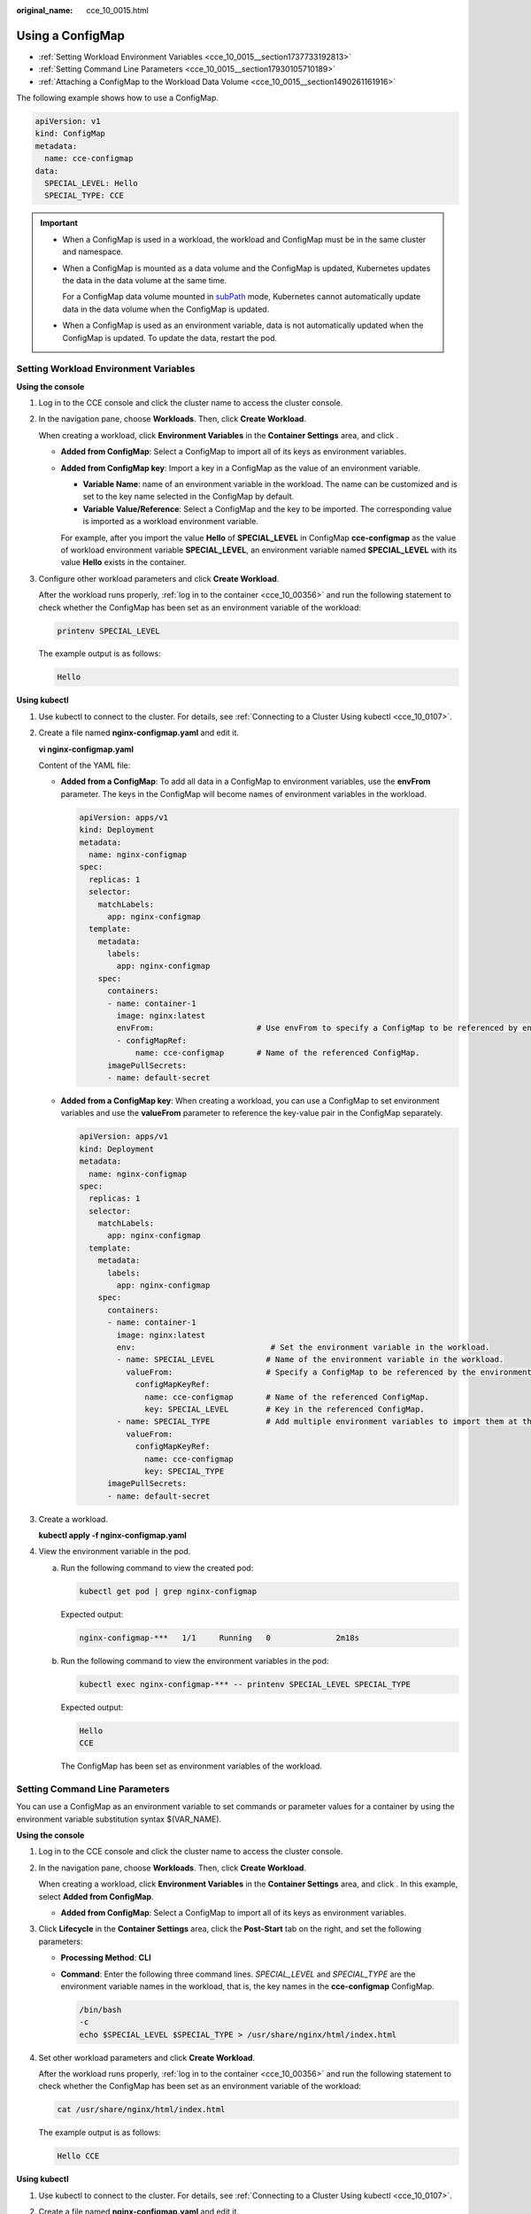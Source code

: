 :original_name: cce_10_0015.html

.. _cce_10_0015:

Using a ConfigMap
=================

-  :ref:`Setting Workload Environment Variables <cce_10_0015__section1737733192813>`
-  :ref:`Setting Command Line Parameters <cce_10_0015__section17930105710189>`
-  :ref:`Attaching a ConfigMap to the Workload Data Volume <cce_10_0015__section1490261161916>`

The following example shows how to use a ConfigMap.

.. code-block::

   apiVersion: v1
   kind: ConfigMap
   metadata:
     name: cce-configmap
   data:
     SPECIAL_LEVEL: Hello
     SPECIAL_TYPE: CCE

.. important::

   -  When a ConfigMap is used in a workload, the workload and ConfigMap must be in the same cluster and namespace.

   -  When a ConfigMap is mounted as a data volume and the ConfigMap is updated, Kubernetes updates the data in the data volume at the same time.

      For a ConfigMap data volume mounted in `subPath <https://kubernetes.io/docs/concepts/storage/volumes#using-subpath>`__ mode, Kubernetes cannot automatically update data in the data volume when the ConfigMap is updated.

   -  When a ConfigMap is used as an environment variable, data is not automatically updated when the ConfigMap is updated. To update the data, restart the pod.

.. _cce_10_0015__section1737733192813:

Setting Workload Environment Variables
--------------------------------------

**Using the console**

#. Log in to the CCE console and click the cluster name to access the cluster console.

#. In the navigation pane, choose **Workloads**. Then, click **Create Workload**.

   When creating a workload, click **Environment Variables** in the **Container Settings** area, and click |image1|.

   -  **Added from ConfigMap**: Select a ConfigMap to import all of its keys as environment variables.

   -  **Added from ConfigMap key**: Import a key in a ConfigMap as the value of an environment variable.

      -  **Variable Name**: name of an environment variable in the workload. The name can be customized and is set to the key name selected in the ConfigMap by default.
      -  **Variable Value/Reference**: Select a ConfigMap and the key to be imported. The corresponding value is imported as a workload environment variable.

      For example, after you import the value **Hello** of **SPECIAL_LEVEL** in ConfigMap **cce-configmap** as the value of workload environment variable **SPECIAL_LEVEL**, an environment variable named **SPECIAL_LEVEL** with its value **Hello** exists in the container.

#. Configure other workload parameters and click **Create Workload**.

   After the workload runs properly, :ref:`log in to the container <cce_10_00356>` and run the following statement to check whether the ConfigMap has been set as an environment variable of the workload:

   .. code-block::

      printenv SPECIAL_LEVEL

   The example output is as follows:

   .. code-block::

      Hello

**Using kubectl**

#. Use kubectl to connect to the cluster. For details, see :ref:`Connecting to a Cluster Using kubectl <cce_10_0107>`.

#. Create a file named **nginx-configmap.yaml** and edit it.

   **vi nginx-configmap.yaml**

   Content of the YAML file:

   -  **Added from a ConfigMap**: To add all data in a ConfigMap to environment variables, use the **envFrom** parameter. The keys in the ConfigMap will become names of environment variables in the workload.

      .. code-block::

         apiVersion: apps/v1
         kind: Deployment
         metadata:
           name: nginx-configmap
         spec:
           replicas: 1
           selector:
             matchLabels:
               app: nginx-configmap
           template:
             metadata:
               labels:
                 app: nginx-configmap
             spec:
               containers:
               - name: container-1
                 image: nginx:latest
                 envFrom:                      # Use envFrom to specify a ConfigMap to be referenced by environment variables.
                 - configMapRef:
                     name: cce-configmap       # Name of the referenced ConfigMap.
               imagePullSecrets:
               - name: default-secret

   -  **Added from a ConfigMap key**: When creating a workload, you can use a ConfigMap to set environment variables and use the **valueFrom** parameter to reference the key-value pair in the ConfigMap separately.

      .. code-block::

         apiVersion: apps/v1
         kind: Deployment
         metadata:
           name: nginx-configmap
         spec:
           replicas: 1
           selector:
             matchLabels:
               app: nginx-configmap
           template:
             metadata:
               labels:
                 app: nginx-configmap
             spec:
               containers:
               - name: container-1
                 image: nginx:latest
                 env:                             # Set the environment variable in the workload.
                 - name: SPECIAL_LEVEL           # Name of the environment variable in the workload.
                   valueFrom:                    # Specify a ConfigMap to be referenced by the environment variable.
                     configMapKeyRef:
                       name: cce-configmap       # Name of the referenced ConfigMap.
                       key: SPECIAL_LEVEL        # Key in the referenced ConfigMap.
                 - name: SPECIAL_TYPE            # Add multiple environment variables to import them at the same time.
                   valueFrom:
                     configMapKeyRef:
                       name: cce-configmap
                       key: SPECIAL_TYPE
               imagePullSecrets:
               - name: default-secret

#. Create a workload.

   **kubectl apply -f nginx-configmap.yaml**

#. View the environment variable in the pod.

   a. Run the following command to view the created pod:

      .. code-block::

         kubectl get pod | grep nginx-configmap

      Expected output:

      .. code-block::

         nginx-configmap-***   1/1     Running   0              2m18s

   b. Run the following command to view the environment variables in the pod:

      .. code-block::

         kubectl exec nginx-configmap-*** -- printenv SPECIAL_LEVEL SPECIAL_TYPE

      Expected output:

      .. code-block::

         Hello
         CCE

      The ConfigMap has been set as environment variables of the workload.

.. _cce_10_0015__section17930105710189:

Setting Command Line Parameters
-------------------------------

You can use a ConfigMap as an environment variable to set commands or parameter values for a container by using the environment variable substitution syntax $(VAR_NAME).

**Using the console**

#. Log in to the CCE console and click the cluster name to access the cluster console.

#. In the navigation pane, choose **Workloads**. Then, click **Create Workload**.

   When creating a workload, click **Environment Variables** in the **Container Settings** area, and click |image2|. In this example, select **Added from ConfigMap**.

   -  **Added from ConfigMap**: Select a ConfigMap to import all of its keys as environment variables.

#. Click **Lifecycle** in the **Container Settings** area, click the **Post-Start** tab on the right, and set the following parameters:

   -  **Processing Method**: **CLI**

   -  **Command**: Enter the following three command lines. *SPECIAL_LEVEL* and *SPECIAL_TYPE* are the environment variable names in the workload, that is, the key names in the **cce-configmap** ConfigMap.

      .. code-block::

         /bin/bash
         -c
         echo $SPECIAL_LEVEL $SPECIAL_TYPE > /usr/share/nginx/html/index.html

#. Set other workload parameters and click **Create Workload**.

   After the workload runs properly, :ref:`log in to the container <cce_10_00356>` and run the following statement to check whether the ConfigMap has been set as an environment variable of the workload:

   .. code-block::

      cat /usr/share/nginx/html/index.html

   The example output is as follows:

   .. code-block::

      Hello CCE

**Using kubectl**

#. Use kubectl to connect to the cluster. For details, see :ref:`Connecting to a Cluster Using kubectl <cce_10_0107>`.

#. Create a file named **nginx-configmap.yaml** and edit it.

   **vi nginx-configmap.yaml**

   As shown in the following example, the **cce-configmap** ConfigMap is imported to the workload. *SPECIAL_LEVEL* and *SPECIAL_TYPE* are the environment variable names in the workload, that is, the key names in the **cce-configmap** ConfigMap.

   .. code-block::

      apiVersion: apps/v1
      kind: Deployment
      metadata:
        name: nginx-configmap
      spec:
        replicas: 1
        selector:
          matchLabels:
            app: nginx-configmap
        template:
          metadata:
            labels:
              app: nginx-configmap
          spec:
            containers:
            - name: container-1
              image: nginx:latest
              lifecycle:
                postStart:
                  exec:
                    command: [ "/bin/sh", "-c", "echo $SPECIAL_LEVEL $SPECIAL_TYPE > /usr/share/nginx/html/index.html" ]
              envFrom:                      # Use envFrom to specify a ConfigMap to be referenced by environment variables.
              - configMapRef:
                  name: cce-configmap       # Name of the referenced ConfigMap.
            imagePullSecrets:
              - name: default-secret

#. Create a workload.

   **kubectl apply -f nginx-configmap.yaml**

#. After the workload runs properly, the following content is entered into the **/usr/share/nginx/html/index.html** file in the container:

   a. Run the following command to view the created pod:

      .. code-block::

         kubectl get pod | grep nginx-configmap

      Expected output:

      .. code-block::

         nginx-configmap-***   1/1     Running   0              2m18s

   b. Run the following command to view the environment variables in the pod:

      .. code-block::

         kubectl exec nginx-configmap-*** -- cat /usr/share/nginx/html/index.html

      Expected output:

      .. code-block::

         Hello CCE

.. _cce_10_0015__section1490261161916:

Attaching a ConfigMap to the Workload Data Volume
-------------------------------------------------

The data stored in a ConfigMap can be referenced in a volume of type ConfigMap. You can mount such a volume to a specified container path. The platform supports the separation of workload codes and configuration files. ConfigMap volumes are used to store workload configuration parameters. Before that, create ConfigMaps in advance. For details, see :ref:`Creating a ConfigMap <cce_10_0152>`.

**Using the console**

#. Log in to the CCE console and click the cluster name to access the cluster console.

#. In the navigation pane, choose **Workloads**. Then, click **Create Workload**.

   When creating a workload, click **Data Storage** in the **Container Settings** area. Click **Add Volume** and select **ConfigMap** from the drop-down list.

#. Configure the parameters.

   .. table:: **Table 1** Mounting a ConfigMap volume

      +-----------------------------------+------------------------------------------------------------------------------------------------------------------------------------------------------------------------------------------------------------------------------------------------------------------------------------------------------------------------------------------------------------------------------------------------------------------------------------------------------------------------------+
      | Parameter                         | Description                                                                                                                                                                                                                                                                                                                                                                                                                                                                  |
      +===================================+==============================================================================================================================================================================================================================================================================================================================================================================================================================================================================+
      | ConfigMap                         | Select the desired ConfigMap.                                                                                                                                                                                                                                                                                                                                                                                                                                                |
      |                                   |                                                                                                                                                                                                                                                                                                                                                                                                                                                                              |
      |                                   | A ConfigMap must be created in advance. For details, see :ref:`Creating a ConfigMap <cce_10_0152>`.                                                                                                                                                                                                                                                                                                                                                                          |
      +-----------------------------------+------------------------------------------------------------------------------------------------------------------------------------------------------------------------------------------------------------------------------------------------------------------------------------------------------------------------------------------------------------------------------------------------------------------------------------------------------------------------------+
      | Add Container Path                | Configure the following parameters:                                                                                                                                                                                                                                                                                                                                                                                                                                          |
      |                                   |                                                                                                                                                                                                                                                                                                                                                                                                                                                                              |
      |                                   | a. **Mount Path**: Enter a path of the container, for example, **/tmp**.                                                                                                                                                                                                                                                                                                                                                                                                     |
      |                                   |                                                                                                                                                                                                                                                                                                                                                                                                                                                                              |
      |                                   |    This parameter indicates the container path to which a data volume will be mounted. Do not mount the volume to a system directory such as **/** or **/var/run**; this action may cause container errors. You are advised to mount the volume to an empty directory. If the directory is not empty, ensure that there are no files that affect container startup. Otherwise, the files will be replaced, causing container startup failures or workload creation failures. |
      |                                   |                                                                                                                                                                                                                                                                                                                                                                                                                                                                              |
      |                                   |    .. important::                                                                                                                                                                                                                                                                                                                                                                                                                                                            |
      |                                   |                                                                                                                                                                                                                                                                                                                                                                                                                                                                              |
      |                                   |       NOTICE:                                                                                                                                                                                                                                                                                                                                                                                                                                                                |
      |                                   |       If a volume is mounted to a high-risk directory, use an account with minimum permissions to start the container. Otherwise, high-risk files on the host machine may be damaged.                                                                                                                                                                                                                                                                                        |
      |                                   |                                                                                                                                                                                                                                                                                                                                                                                                                                                                              |
      |                                   | b. **Subpath**: Enter a subpath, for example, **tmp**.                                                                                                                                                                                                                                                                                                                                                                                                                       |
      |                                   |                                                                                                                                                                                                                                                                                                                                                                                                                                                                              |
      |                                   |    -  A subpath is used to mount a local volume so that the same data volume is used in a single pod. If this parameter is left blank, the root path is used by default.                                                                                                                                                                                                                                                                                                     |
      |                                   |    -  The subpath can be the key and value of a ConfigMap or secret. If the subpath is a key-value pair that does not exist, the data import does not take effect.                                                                                                                                                                                                                                                                                                           |
      |                                   |    -  The data imported by specifying a subpath will not be updated along with the ConfigMap/secret updates.                                                                                                                                                                                                                                                                                                                                                                 |
      |                                   |                                                                                                                                                                                                                                                                                                                                                                                                                                                                              |
      |                                   | c. Set the permission to **Read-only**. Data volumes in the path are read-only.                                                                                                                                                                                                                                                                                                                                                                                              |
      |                                   |                                                                                                                                                                                                                                                                                                                                                                                                                                                                              |
      |                                   | You can click |image3| to add multiple paths and subpaths.                                                                                                                                                                                                                                                                                                                                                                                                                   |
      +-----------------------------------+------------------------------------------------------------------------------------------------------------------------------------------------------------------------------------------------------------------------------------------------------------------------------------------------------------------------------------------------------------------------------------------------------------------------------------------------------------------------------+

**Using kubectl**

#. Use kubectl to connect to the cluster. For details, see :ref:`Connecting to a Cluster Using kubectl <cce_10_0107>`.

#. Create a file named **nginx-configmap.yaml** and edit it.

   **vi nginx-configmap.yaml**

   As shown in the following example, after the ConfigMap volume is mounted, a configuration file with the key as the file name and value as the file content is generated in the **/etc/config** directory of the container.

   .. code-block::

      apiVersion: apps/v1
      kind: Deployment
      metadata:
        name: nginx-configmap
      spec:
        replicas: 1
        selector:
          matchLabels:
            app: nginx-configmap
        template:
          metadata:
            labels:
              app: nginx-configmap
          spec:
            containers:
            - name: container-1
              image: nginx:latest
              volumeMounts:
              - name: config-volume
                mountPath: /etc/config            # Mount to the /etc/config directory.
                readOnly: true
          volumes:
          - name: config-volume
            configMap:
              name: cce-configmap                 # Name of the referenced ConfigMap.

#. Create a workload.

   **kubectl apply -f nginx-configmap.yaml**

#. After the workload runs properly, the **SPECIAL_LEVEL** and **SPECIAL_TYPE** files are generated in the **/etc/config** directory. The contents of the files are **Hello** and **CCE**, respectively.

   a. Run the following command to view the created pod:

      .. code-block::

         kubectl get pod | grep nginx-configmap

      Expected output:

      .. code-block::

         nginx-configmap-***   1/1     Running   0              2m18s

   b. Run the following command to view the **SPECIAL_LEVEL** or **SPECIAL_TYPE** file in the pod:

      .. code-block::

         kubectl exec nginx-configmap-*** -- /etc/config/SPECIAL_LEVEL

      Expected output:

      .. code-block::

         Hello

.. |image1| image:: /_static/images/en-us_image_0000001695896853.png
.. |image2| image:: /_static/images/en-us_image_0000001695896849.png
.. |image3| image:: /_static/images/en-us_image_0000001647577176.png
